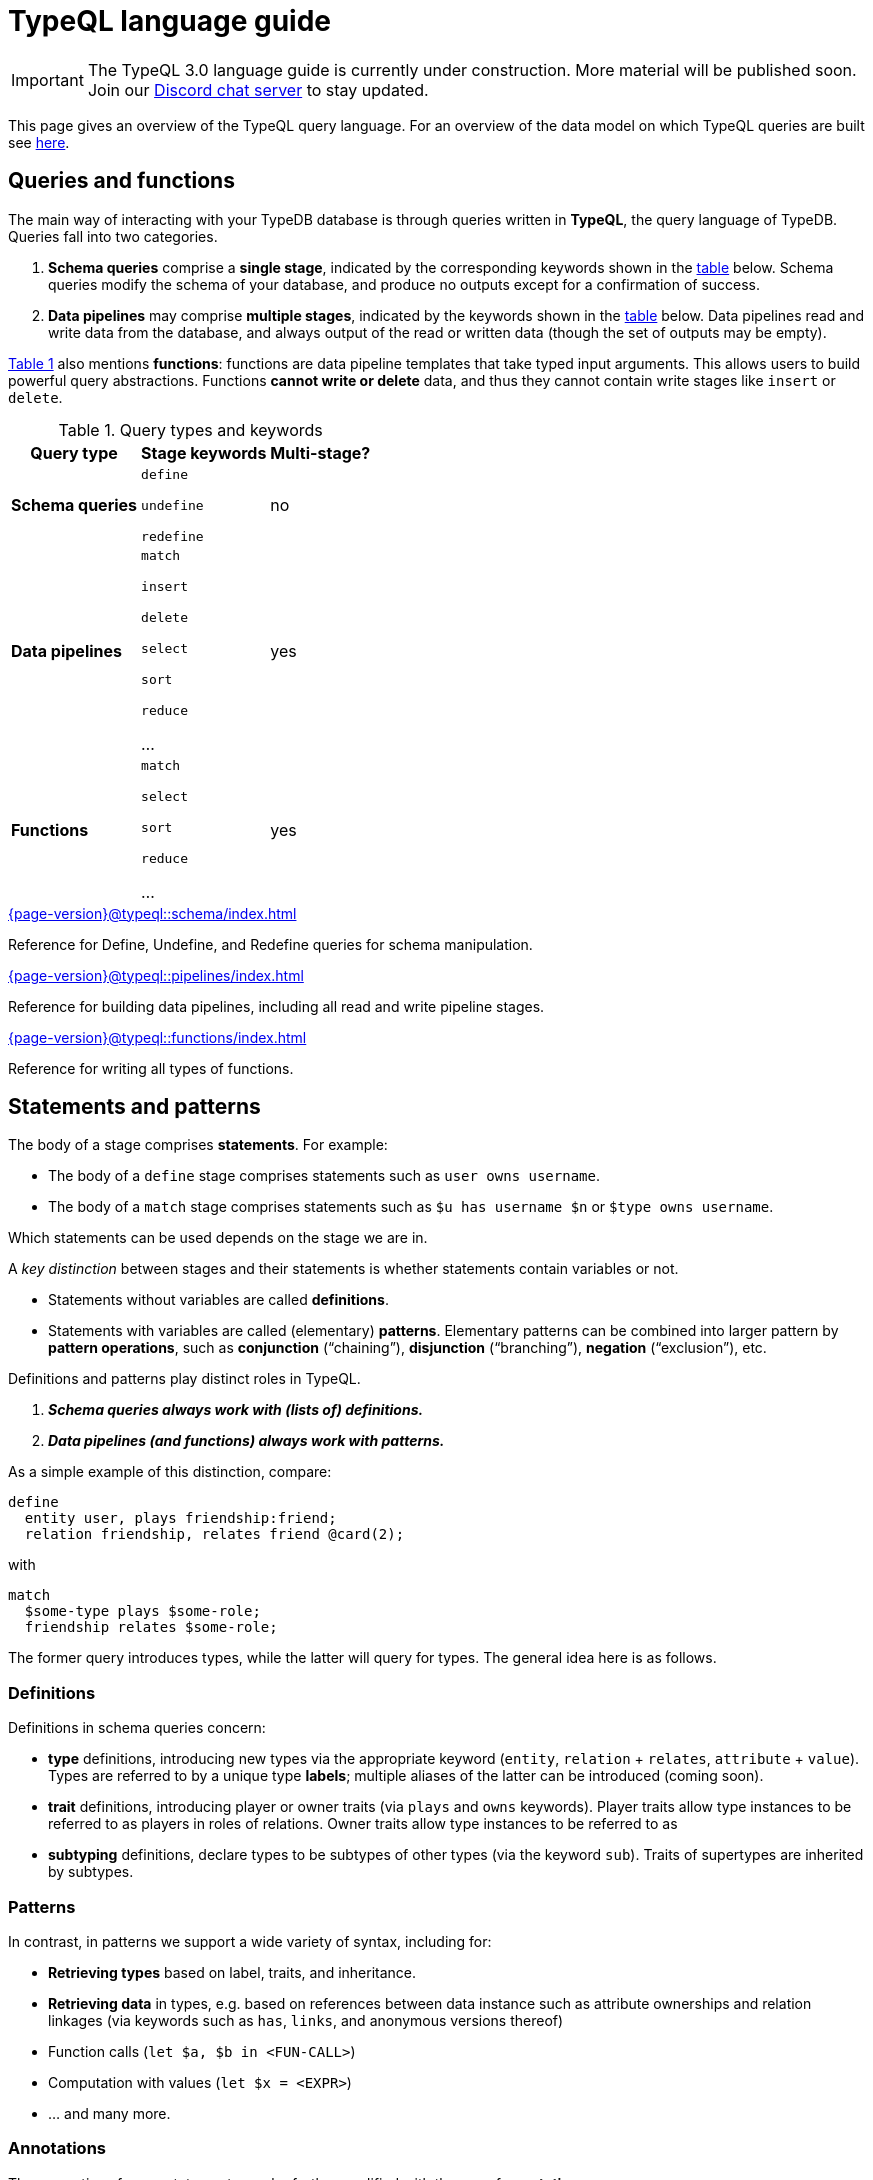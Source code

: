 = TypeQL language guide
:page-aliases: {page-version}@typeql::concepts/concept-variables.adoc, {page-version}@typeql::concepts/data-instances.adoc, {page-version}@typeql::concepts/overview.adoc, {page-version}@typeql::concepts/types.adoc

[IMPORTANT]
====
The TypeQL 3.0 language guide is currently under construction. More material will be published soon. Join our https://typedb.com/discord[Discord chat server] to stay updated.
====

This page gives an overview of the TypeQL query language. For an overview of the data model on which TypeQL queries are built see xref:{page-version}@typeql::data_model.adoc[here].

[[queries]]
== Queries and functions

The main way of interacting with your TypeDB database is through queries written in *TypeQL*, the query language of TypeDB. Queries fall into two categories.

1. *Schema queries* comprise a *single stage*, indicated by the corresponding keywords shown in the <<table1, table>> below. Schema queries modify the schema of your database, and produce no outputs except for a confirmation of success.
1. *Data pipelines* may comprise *multiple stages*, indicated by the keywords shown in the <<table1, table>> below. Data pipelines read and write data from the database, and always output of the read or written data (though the set of outputs may be empty).

<<table1, Table 1>> also mentions *functions*: functions are data pipeline templates that take typed input arguments. This allows users to build powerful query abstractions. Functions *cannot write or delete* data, and thus they cannot contain write stages like `insert` or `delete`.

[[table1]]
[cols="^~,^~,^~" , options="header"]
.Query types and keywords
|===
| Query type | Stage keywords | Multi-stage?
| *Schema queries* |
`define`

`undefine`

`redefine`
| no
| *Data pipelines* |
`match`

`insert`

`delete`

`select`

`sort`

`reduce`

...

| yes
| *Functions* |
`match`

`select`

`sort`

`reduce`

...

| yes
|===

[cols-2]
--
.xref:{page-version}@typeql::schema/index.adoc[]
[.clickable]
****
Reference for Define, Undefine, and Redefine queries for schema manipulation.
****

.xref:{page-version}@typeql::pipelines/index.adoc[]
[.clickable]
****
Reference for building data pipelines, including all read and write pipeline stages.
****
--

[cols-2]
--
.xref:{page-version}@typeql::functions/index.adoc[]
[.clickable]
****
Reference for writing all types of functions.
****
--

[[statements]]
== Statements and patterns

The body of a stage comprises *statements*. For example:

* The body of a `define` stage comprises statements such as `user owns username`.
* The body of a `match` stage comprises statements such as `$u has username $n` or `$type owns username`.

Which statements can be used depends on the stage we are in.

A _key distinction_ between stages and their statements is whether statements contain variables or not.

* Statements without variables are called *definitions*.
* Statements with variables are called (elementary) *patterns*. Elementary patterns can be combined into larger pattern by *pattern operations*, such as *conjunction* ("`chaining`"), *disjunction* ("`branching`"), *negation* ("`exclusion`"), etc.

Definitions and patterns play distinct roles in TypeQL.

1. *_Schema queries always work with (lists of) definitions._*
1. *_Data pipelines (and functions) always work with patterns._*

As a simple example of this distinction, compare:
[,typeql]
----
define
  entity user, plays friendship:friend;
  relation friendship, relates friend @card(2);
----
with
[,typeql]
----
match
  $some-type plays $some-role;
  friendship relates $some-role;
----
The former query introduces types, while the latter will query for types. The general idea here is as follows.

=== Definitions

Definitions in schema queries concern:

* *type* definitions, introducing new types via the appropriate keyword (`entity`, `relation` + `relates`, `attribute` + `value`). Types are referred to by a unique type *labels*; multiple aliases of the latter can be introduced (coming soon).
* *trait* definitions, introducing player or owner traits (via `plays` and `owns` keywords). Player traits allow type instances to be referred to as players in roles of relations. Owner traits allow type instances to be referred to as
* *subtyping* definitions, declare types to be subtypes of other types (via the keyword `sub`). Traits of supertypes are inherited by subtypes.

=== Patterns

In contrast, in patterns we support a wide variety of syntax, including for:

* *Retrieving types* based on label, traits, and inheritance.
* *Retrieving data* in types, e.g. based on references between data instance such as attribute ownerships and relation linkages (via keywords such as `has`, `links`, and anonymous versions thereof)
* Function calls (`let $a, $b in <FUN-CALL>`)
* Computation with values (`let $x = <EXPR>`)
* ... and many more.

=== Annotations

The semantics of many statements can be further modified with the use of *annotations*.

=== References

[cols-2]
--
.xref:{page-version}@typeql::patterns/index.adoc[]
[.clickable]
****
Reference for query pattern construction using logical operations and optionals.
****

.xref:{page-version}@typeql::statements/index.adoc[]
[.clickable]
****
Reference for all individual TypeQL statements, covering schema and data.
****

.xref:{page-version}@typeql::annotations/index.adoc[]
[.clickable]
****
Annotations modify the semantics of specific TypeQL statements.
****
--

== Expressions and value types

TypeQL supports various build in operators to manipulate and combine data types, which can be used in the construction of statements (such as assignments and comparisons).

[cols-2]
--
.xref:{page-version}@typeql::expressions/index.adoc[]
[.clickable]
****
Reference for supported operators and expressions.
****

.xref:{page-version}@typeql::values/index.adoc[]
[.clickable]
****
Reference for different value type.
****
--

== Index and glossary

For a complete list of TypeQL keywords used at various levels of query construction, consult the xref:{page-version}@typeql::keywords.adoc[keyword glossary].
